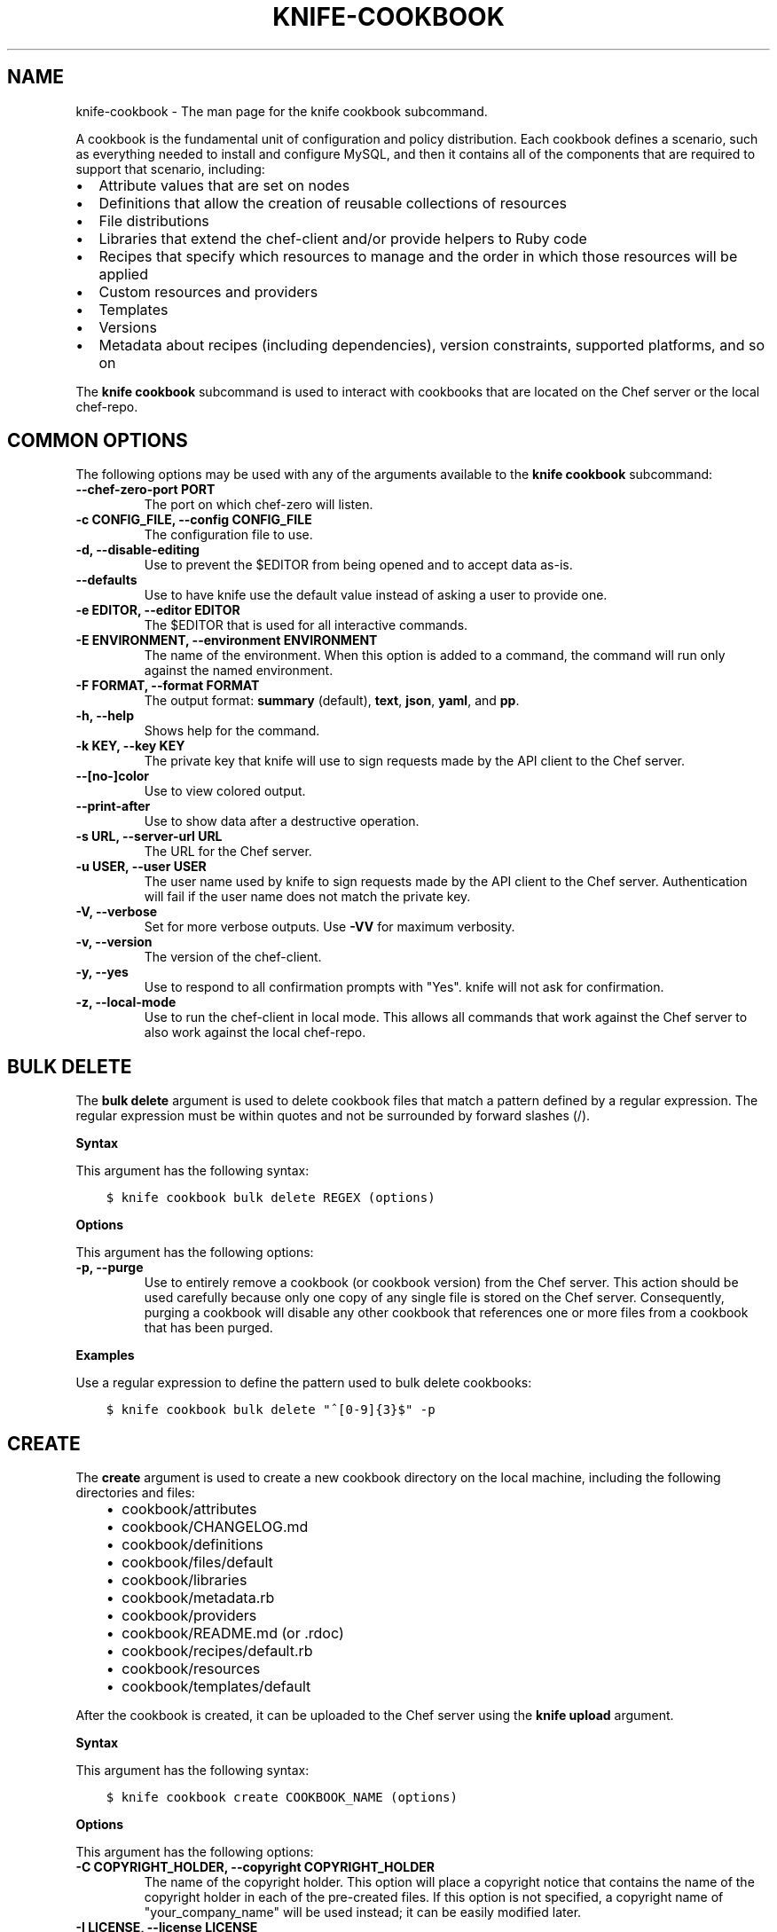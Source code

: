.\" Man page generated from reStructuredText.
.
.TH "KNIFE-COOKBOOK" "1" "Chef 11.16" "" "knife cookbook"
.SH NAME
knife-cookbook \- The man page for the knife cookbook subcommand.
.
.nr rst2man-indent-level 0
.
.de1 rstReportMargin
\\$1 \\n[an-margin]
level \\n[rst2man-indent-level]
level margin: \\n[rst2man-indent\\n[rst2man-indent-level]]
-
\\n[rst2man-indent0]
\\n[rst2man-indent1]
\\n[rst2man-indent2]
..
.de1 INDENT
.\" .rstReportMargin pre:
. RS \\$1
. nr rst2man-indent\\n[rst2man-indent-level] \\n[an-margin]
. nr rst2man-indent-level +1
.\" .rstReportMargin post:
..
.de UNINDENT
. RE
.\" indent \\n[an-margin]
.\" old: \\n[rst2man-indent\\n[rst2man-indent-level]]
.nr rst2man-indent-level -1
.\" new: \\n[rst2man-indent\\n[rst2man-indent-level]]
.in \\n[rst2man-indent\\n[rst2man-indent-level]]u
..
.sp
A cookbook is the fundamental unit of configuration and policy distribution. Each cookbook defines a scenario, such as everything needed to install and configure MySQL, and then it contains all of the components that are required to support that scenario, including:
.INDENT 0.0
.IP \(bu 2
Attribute values that are set on nodes
.IP \(bu 2
Definitions that allow the creation of reusable collections of resources
.IP \(bu 2
File distributions
.IP \(bu 2
Libraries that extend the chef\-client and/or provide helpers to Ruby code
.IP \(bu 2
Recipes that specify which resources to manage and the order in which those resources will be applied
.IP \(bu 2
Custom resources and providers
.IP \(bu 2
Templates
.IP \(bu 2
Versions
.IP \(bu 2
Metadata about recipes (including dependencies), version constraints, supported platforms, and so on
.UNINDENT
.sp
The \fBknife cookbook\fP subcommand is used to interact with cookbooks that are located on the Chef server or the local chef\-repo\&.
.SH COMMON OPTIONS
.sp
The following options may be used with any of the arguments available to the \fBknife cookbook\fP subcommand:
.INDENT 0.0
.TP
.B \fB\-\-chef\-zero\-port PORT\fP
The port on which chef\-zero will listen.
.TP
.B \fB\-c CONFIG_FILE\fP, \fB\-\-config CONFIG_FILE\fP
The configuration file to use.
.TP
.B \fB\-d\fP, \fB\-\-disable\-editing\fP
Use to prevent the $EDITOR from being opened and to accept data as\-is.
.TP
.B \fB\-\-defaults\fP
Use to have knife use the default value instead of asking a user to provide one.
.TP
.B \fB\-e EDITOR\fP, \fB\-\-editor EDITOR\fP
The $EDITOR that is used for all interactive commands.
.TP
.B \fB\-E ENVIRONMENT\fP, \fB\-\-environment ENVIRONMENT\fP
The name of the environment. When this option is added to a command, the command will run only against the named environment.
.TP
.B \fB\-F FORMAT\fP, \fB\-\-format FORMAT\fP
The output format: \fBsummary\fP (default), \fBtext\fP, \fBjson\fP, \fByaml\fP, and \fBpp\fP\&.
.TP
.B \fB\-h\fP, \fB\-\-help\fP
Shows help for the command.
.TP
.B \fB\-k KEY\fP, \fB\-\-key KEY\fP
The private key that knife will use to sign requests made by the API client to the Chef server\&.
.TP
.B \fB\-\-[no\-]color\fP
Use to view colored output.
.TP
.B \fB\-\-print\-after\fP
Use to show data after a destructive operation.
.TP
.B \fB\-s URL\fP, \fB\-\-server\-url URL\fP
The URL for the Chef server\&.
.TP
.B \fB\-u USER\fP, \fB\-\-user USER\fP
The user name used by knife to sign requests made by the API client to the Chef server\&. Authentication will fail if the user name does not match the private key.
.TP
.B \fB\-V\fP, \fB\-\-verbose\fP
Set for more verbose outputs. Use \fB\-VV\fP for maximum verbosity.
.TP
.B \fB\-v\fP, \fB\-\-version\fP
The version of the chef\-client\&.
.TP
.B \fB\-y\fP, \fB\-\-yes\fP
Use to respond to all confirmation prompts with "Yes". knife will not ask for confirmation.
.TP
.B \fB\-z\fP, \fB\-\-local\-mode\fP
Use to run the chef\-client in local mode. This allows all commands that work against the Chef server to also work against the local chef\-repo\&.
.UNINDENT
.SH BULK DELETE
.sp
The \fBbulk delete\fP argument is used to delete cookbook files that match a pattern defined by a regular expression. The regular expression must be within quotes and not be surrounded by forward slashes (/).
.sp
\fBSyntax\fP
.sp
This argument has the following syntax:
.INDENT 0.0
.INDENT 3.5
.sp
.nf
.ft C
$ knife cookbook bulk delete REGEX (options)
.ft P
.fi
.UNINDENT
.UNINDENT
.sp
\fBOptions\fP
.sp
This argument has the following options:
.INDENT 0.0
.TP
.B \fB\-p\fP, \fB\-\-purge\fP
Use to entirely remove a cookbook (or cookbook version) from the Chef server\&. This action should be used carefully because only one copy of any single file is stored on the Chef server\&. Consequently, purging a cookbook will disable any other cookbook that references one or more files from a cookbook that has been purged.
.UNINDENT
.sp
\fBExamples\fP
.sp
Use a regular expression to define the pattern used to bulk delete cookbooks:
.INDENT 0.0
.INDENT 3.5
.sp
.nf
.ft C
$ knife cookbook bulk delete "^[0\-9]{3}$" \-p
.ft P
.fi
.UNINDENT
.UNINDENT
.SH CREATE
.sp
The \fBcreate\fP argument is used to create a new cookbook directory on the local machine, including the following directories and files:
.INDENT 0.0
.INDENT 3.5
.INDENT 0.0
.IP \(bu 2
cookbook/attributes
.IP \(bu 2
cookbook/CHANGELOG.md
.IP \(bu 2
cookbook/definitions
.IP \(bu 2
cookbook/files/default
.IP \(bu 2
cookbook/libraries
.IP \(bu 2
cookbook/metadata.rb
.IP \(bu 2
cookbook/providers
.IP \(bu 2
cookbook/README.md (or .rdoc)
.IP \(bu 2
cookbook/recipes/default.rb
.IP \(bu 2
cookbook/resources
.IP \(bu 2
cookbook/templates/default
.UNINDENT
.UNINDENT
.UNINDENT
.sp
After the cookbook is created, it can be uploaded to the Chef server using the \fBknife upload\fP argument.
.sp
\fBSyntax\fP
.sp
This argument has the following syntax:
.INDENT 0.0
.INDENT 3.5
.sp
.nf
.ft C
$ knife cookbook create COOKBOOK_NAME (options)
.ft P
.fi
.UNINDENT
.UNINDENT
.sp
\fBOptions\fP
.sp
This argument has the following options:
.INDENT 0.0
.TP
.B \fB\-C COPYRIGHT_HOLDER\fP, \fB\-\-copyright COPYRIGHT_HOLDER\fP
The name of the copyright holder. This option will place a copyright notice that contains the name of the copyright holder in each of the pre\-created files. If this option is not specified, a copyright name of "your_company_name" will be used instead; it can be easily modified later.
.TP
.B \fB\-I LICENSE\fP, \fB\-\-license LICENSE\fP
The type of license under which a cookbook is distributed: \fBapachev2\fP, \fBgplv2\fP, \fBgplv3\fP, \fBmit\fP, or \fBnone\fP (default). This option will place the appropriate license notice in the pre\-created files: \fBApache v2.0\fP (for \fBapachev2\fP), \fBGPL v2\fP (for \fBgplv2\fP), \fBGPL v3\fP (for \fBgplv3\fP), \fBMIT\fP (for \fBmit\fP), or \fBlicense \(aqProprietary \- All Rights Reserved\fP (for \fBnone\fP). Be aware of the licenses for files inside of a cookbook and be sure to follow any restrictions they describe.
.TP
.B \fB\-m EMAIL\fP, \fB\-\-email EMAIL\fP
The email address for the individual who maintains the cookbook. This option will place an email address in each of the pre\-created files. If this option is not specified, an email name of "your_email" will be used instead; it can be easily modified later.
.TP
.B \fB\-o PATH\fP, \fB\-\-cookbook\-path PATH\fP
The directory in which cookbooks are created. This can be a colon\-separated path.
.TP
.B \fB\-r FORMAT\fP, \fB\-\-readme\-format FORMAT\fP
The document format of the readme file: \fBmd\fP (markdown) and \fBrdoc\fP (Ruby docs).
.UNINDENT
.sp
\fBExamples\fP
.sp
To create a cookbook named "my_cookbook" with copyright, email, license, and readme format options specified, enter:
.INDENT 0.0
.INDENT 3.5
.sp
.nf
.ft C
$ knife cookbook create my_cookbook \-C "My Name" \-m "my@email.com" \-I apachev2 \-r md
.ft P
.fi
.UNINDENT
.UNINDENT
.sp
to return something like:
.INDENT 0.0
.INDENT 3.5
.sp
.nf
.ft C
** Creating cookbook my_cookbook
** Creating README for cookbook: my_cookbook
** Creating metadata for cookbook: my_cookbook
.ft P
.fi
.UNINDENT
.UNINDENT
.SH DELETE
.sp
The \fBdelete\fP argument is used to delete a specified cookbook or cookbook version on the Chef server (and not locally).
.sp
\fBSyntax\fP
.sp
This argument has the following syntax:
.INDENT 0.0
.INDENT 3.5
.sp
.nf
.ft C
$ knife cookbook delete COOKBOOK_NAME [COOKBOOK_VERSION] (options)
.ft P
.fi
.UNINDENT
.UNINDENT
.sp
\fBOptions\fP
.sp
This argument has the following options:
.INDENT 0.0
.TP
.B \fB\-a\fP, \fB\-\-all\fP
Use to delete all cookbooks (and cookbook versions).
.TP
.B \fBCOOKBOOK_VERSION\fP
The version of a cookbook to be deleted. If a cookbook has only one version, this option does not need to be specified. If a cookbook has more than one version and this option is not specified, knife will prompt for a version.
.TP
.B \fB\-p\fP, \fB\-\-purge\fP
Use to entirely remove a cookbook (or cookbook version) from the Chef server\&. This action should be used carefully because only one copy of any single file is stored on the Chef server\&. Consequently, purging a cookbook will disable any other cookbook that references one or more files from a cookbook that has been purged.
.UNINDENT
.sp
\fBExamples\fP
.INDENT 0.0
.INDENT 3.5
.sp
.nf
.ft C
$ knife cookbook delete cookbook_name version
.ft P
.fi
.UNINDENT
.UNINDENT
.sp
For example:
.INDENT 0.0
.INDENT 3.5
.sp
.nf
.ft C
$ knife cookbook delete smartmon 0.8
.ft P
.fi
.UNINDENT
.UNINDENT
.sp
Type \fBY\fP to confirm a deletion.
.SH DOWNLOAD
.sp
The \fBdownload\fP argument is used to download a cookbook from the Chef server to the current working directory.
.sp
\fBSyntax\fP
.sp
This argument has the following syntax:
.INDENT 0.0
.INDENT 3.5
.sp
.nf
.ft C
$ knife cookbook download COOKBOOK_NAME [COOKBOOK_VERSION] (options)
.ft P
.fi
.UNINDENT
.UNINDENT
.sp
\fBOptions\fP
.sp
This argument has the following options:
.INDENT 0.0
.TP
.B \fB\-d DOWNLOAD_DIRECTORY\fP, \fB\-\-dir DOWNLOAD_DIRECTORY\fP
The directory in which cookbooks are located.
.TP
.B \fB\-f\fP, \fB\-\-force\fP
Use to overwrite an existing directory.
.TP
.B \fB\-N\fP, \fB\-\-latest\fP
Use to download the most recent version of a cookbook.
.UNINDENT
.sp
\fBExamples\fP
.sp
To download a cookbook named "smartmon", enter:
.INDENT 0.0
.INDENT 3.5
.sp
.nf
.ft C
$ knife cookbook download smartmon
.ft P
.fi
.UNINDENT
.UNINDENT
.SH LIST
.sp
The \fBlist\fP argument is used to view a list of cookbooks that are currently available on the Chef server\&. The list will contain only the most recent version for each cookbook by default.
.sp
\fBSyntax\fP
.sp
This argument has the following syntax:
.INDENT 0.0
.INDENT 3.5
.sp
.nf
.ft C
$ knife cookbook list (options)
.ft P
.fi
.UNINDENT
.UNINDENT
.sp
\fBOptions\fP
.sp
This argument has the following options:
.INDENT 0.0
.TP
.B \fB\-a\fP, \fB\-\-all\fP
Use to return all available versions for every cookbook.
.TP
.B \fB\-w\fP, \fB\-\-with\-uri\fP
Use to show the corresponding URIs.
.UNINDENT
.sp
\fBExamples\fP
.sp
To view a list of cookbooks:
.INDENT 0.0
.INDENT 3.5
.sp
.nf
.ft C
$ knife cookbook list
.ft P
.fi
.UNINDENT
.UNINDENT
.SH METADATA
.sp
The \fBmetadata\fP argument is used to generate the metadata for one or more cookbooks.
.sp
\fBSyntax\fP
.sp
This argument has the following syntax:
.INDENT 0.0
.INDENT 3.5
.sp
.nf
.ft C
$ knife cookbook metadata (options)
.ft P
.fi
.UNINDENT
.UNINDENT
.sp
\fBOptions\fP
.sp
This argument has the following options:
.INDENT 0.0
.TP
.B \fB\-a\fP, \fB\-\-all\fP
Use to generate metadata for all cookbooks.
.TP
.B \fB\-o PATH:PATH\fP, \fB\-\-cookbook\-path PATH:PATH\fP
The directory in which cookbooks are created. This can be a colon\-separated path.
.UNINDENT
.sp
\fBExamples\fP
.INDENT 0.0
.INDENT 3.5
.sp
.nf
.ft C
$ knife cookbook metadata \-a
.ft P
.fi
.UNINDENT
.UNINDENT
.SH METADATA FROM FILE
.sp
The \fBmetadata from file\fP argument is used to load the metadata for a cookbook from a file.
.sp
\fBSyntax\fP
.sp
This argument has the following syntax:
.INDENT 0.0
.INDENT 3.5
.sp
.nf
.ft C
$ knife cookbook metadata from file FILE
.ft P
.fi
.UNINDENT
.UNINDENT
.sp
\fBOptions\fP
.sp
This command does not have any specific options.
.sp
\fBExamples\fP
.INDENT 0.0
.INDENT 3.5
.sp
.nf
.ft C
$ knife cookbook metadata from file /path/to/file
.ft P
.fi
.UNINDENT
.UNINDENT
.SH SHOW
.sp
The \fBshow\fP argument is used to view information about a cookbook, parts of a cookbook (attributes, definitions, files, libraries, providers, recipes, resources, and templates), or a file that is associated with a cookbook (including attributes such as checksum or specificity).
.sp
\fBSyntax\fP
.sp
This argument has the following syntax:
.INDENT 0.0
.INDENT 3.5
.sp
.nf
.ft C
$ knife cookbook show COOKBOOK_NAME [COOKBOOK_VERSION] [PART...] [FILE_NAME] (options)
.ft P
.fi
.UNINDENT
.UNINDENT
.sp
\fBOptions\fP
.sp
This argument has the following options:
.INDENT 0.0
.TP
.B \fBCOOKBOOK_VERSION\fP
The version of a cookbook to be shown. If a cookbook has only one version, this option does not need to be specified. If a cookbook has more than one version and this option is not specified, a list of cookbook versions will be returned.
.TP
.B \fB\-f FQDN\fP, \fB\-\-fqdn FQDN\fP
The FQDN of the host.
.TP
.B \fBFILE_NAME\fP
The name of a file that is associated with a cookbook.
.TP
.B \fB\-p PLATFORM\fP, \fB\-\-platform PLATFORM\fP
The platform for which a cookbook is designed.
.TP
.B \fBPART\fP
The part of the cookbook to show: \fBattributes\fP, \fBdefinitions\fP, \fBfiles\fP, \fBlibraries\fP, \fBproviders\fP, \fBrecipes\fP, \fBresources\fP, or \fBtemplates\fP\&. More than one part can be specified.
.TP
.B \fB\-V PLATFORM_VERSION\fP, \fB\-\-platform\-version PLATFORM_VERSION\fP
The version of the platform.
.TP
.B \fB\-w\fP, \fB\-\-with\-uri\fP
Use to show the corresponding URIs.
.UNINDENT
.sp
\fBExamples\fP
.sp
To get the list of available versions of a cookbook named "getting\-started", enter:
.INDENT 0.0
.INDENT 3.5
.sp
.nf
.ft C
$ knife cookbook show getting\-started
.ft P
.fi
.UNINDENT
.UNINDENT
.sp
to return something like:
.INDENT 0.0
.INDENT 3.5
.sp
.nf
.ft C
getting\-started   0.3.0  0.2.0
.ft P
.fi
.UNINDENT
.UNINDENT
.sp
To show a list of data about a cookbook using the name of the cookbook and the version, enter:
.INDENT 0.0
.INDENT 3.5
.sp
.nf
.ft C
$ knife cookbook show getting\-started 0.3.0
.ft P
.fi
.UNINDENT
.UNINDENT
.sp
to return something like:
.INDENT 0.0
.INDENT 3.5
.sp
.nf
.ft C
attributes:
  checksum:     fa0fc4abf3f6787aeb5c3c5c35de667c
  name:         default.rb
  path:         attributes/default.rb
  specificity:  default
  url:          https://somelongurlhere.com
chef_type:      cookbook_version
cookbook_name:  getting\-started
definitions:    []
files:          []
frozen?:        false
json_class:     Chef::CookbookVersion
libraries:      []
.ft P
.fi
.UNINDENT
.UNINDENT
.sp
To only view data about "templates", enter:
.INDENT 0.0
.INDENT 3.5
.sp
.nf
.ft C
$ knife cookbook show getting\-started 0.3.0 templates
.ft P
.fi
.UNINDENT
.UNINDENT
.sp
to return something like:
.INDENT 0.0
.INDENT 3.5
.sp
.nf
.ft C
checksum:     a29d6f254577b830091f140c3a78b1fe
name:         chef\-getting\-started.txt.erb
path:         templates/default/chef\-getting\-started.txt.erb
specificity:  default
url:          https://someurlhere.com
.ft P
.fi
.UNINDENT
.UNINDENT
.sp
To view information in JSON format, use the \fB\-F\fP common option as part of the command like this:
.INDENT 0.0
.INDENT 3.5
.sp
.nf
.ft C
$ knife role show devops \-F json
.ft P
.fi
.UNINDENT
.UNINDENT
.sp
Other formats available include \fBtext\fP, \fByaml\fP, and \fBpp\fP\&.
.SH TEST
.sp
The \fBtest\fP argument is used to test a cookbook for syntax errors. This argument uses Ruby syntax checking to verify every file in a cookbook that ends in .rb and Embedded Ruby (ERB)\&. This argument will respect \&.chefignore files when determining which cookbooks to test for syntax errors.
.sp
\fBSyntax\fP
.sp
This argument has the following syntax:
.INDENT 0.0
.INDENT 3.5
.sp
.nf
.ft C
$ knife cookbook test COOKBOOK_NAME (options)
.ft P
.fi
.UNINDENT
.UNINDENT
.sp
\fBOptions\fP
.sp
This argument has the following options:
.INDENT 0.0
.TP
.B \fB\-a\fP, \fB\-\-all\fP
Use to test all cookbooks.
.TP
.B \fB\-o PATH:PATH\fP, \fB\-\-cookbook\-path PATH:PATH\fP
The directory in which cookbooks are created. This can be a colon\-separated path.
.UNINDENT
.sp
\fBExamples\fP
.INDENT 0.0
.INDENT 3.5
.sp
.nf
.ft C
$ knife cookbook test cookbook_name
.ft P
.fi
.UNINDENT
.UNINDENT
.SH UPLOAD
.sp
The \fBupload\fP argument is used to upload one or more cookbooks (and any files that are associated with those cookbooks) from a local repository to the Chef server\&. Only files that do not already exist on the Chef server will be uploaded.
.sp
\fBNOTE:\fP
.INDENT 0.0
.INDENT 3.5
Use a \&.chefignore file to prevent the upload of specific files and file types, such as temporary files or files placed in folders by version control systems. The \&.chefignore file must be located in the root of the cookbook repository and must use rules similar to filename globbing (as defined by the Ruby \fBFile.fnmatch\fP syntax).
.UNINDENT
.UNINDENT
.sp
\fBNOTE:\fP
.INDENT 0.0
.INDENT 3.5
Empty directories are not uploaded to the Chef server\&. To upload an empty directory, create a "dot" file\-\-\-e.g. \fB\&.keep\fP\-\-\-in that directory to ensure that the directory itself is not empty.
.UNINDENT
.UNINDENT
.sp
\fBSyntax\fP
.sp
This argument has the following syntax:
.INDENT 0.0
.INDENT 3.5
.sp
.nf
.ft C
$ knife cookbook upload [COOKBOOK_NAME...] (options)
.ft P
.fi
.UNINDENT
.UNINDENT
.sp
\fBOptions\fP
.sp
This argument has the following options:
.INDENT 0.0
.TP
.B \fB\-a\fP, \fB\-\-all\fP
Use to upload all cookbooks.
.TP
.B \fB\-\-concurrency\fP
The number of allowed concurrent connections. Default: \fB10\fP\&.
.TP
.B \fB\-d\fP, \fB\-\-include\-dependencies\fP
Use to ensure that when a cookbook has a dependency on one (or more) cookbooks, those cookbooks will also be uploaded.
.TP
.B \fB\-E ENVIRONMENT\fP, \fB\-\-environment ENVIRONMENT\fP
Use to set the environment version dependency to the cookbook version being uploaded.
.TP
.B \fB\-\-force\fP
Use to update a cookbook even if the \fB\-\-freeze\fP flag has been set.
.TP
.B \fB\-\-freeze\fP
Use to require changes to a cookbook be included as a new version. Only the \fB\-\-force\fP option can override this setting.
.TP
.B \fB\-o PATH:PATH\fP, \fB\-\-cookbook\-path PATH:PATH\fP
The directory in which cookbooks are created. This can be a colon\-separated path.
.UNINDENT
.sp
\fBExamples\fP
.INDENT 0.0
.INDENT 3.5
.sp
.nf
.ft C
$ knife cookbook upload cookbook_name
.ft P
.fi
.UNINDENT
.UNINDENT
.sp
To upload a cookbook, and then prevent other users from being able to make changes to it, enter:
.INDENT 0.0
.INDENT 3.5
.sp
.nf
.ft C
$ knife cookbook upload redis \-\-freeze
.ft P
.fi
.UNINDENT
.UNINDENT
.sp
to return something like:
.INDENT 0.0
.INDENT 3.5
.sp
.nf
.ft C
Uploading redis...
Upload completed
.ft P
.fi
.UNINDENT
.UNINDENT
.sp
If a cookbook is frozen and the \fB\-\-force\fP option is not specified, knife will return an error message similar to the following:
.INDENT 0.0
.INDENT 3.5
.sp
.nf
.ft C
Uploading redis...
ERROR: Version 0.1.6 of cookbook redis is frozen. Use \-\-force to override.
.ft P
.fi
.UNINDENT
.UNINDENT
.SH AUTHOR
Chef
.\" Generated by docutils manpage writer.
.
